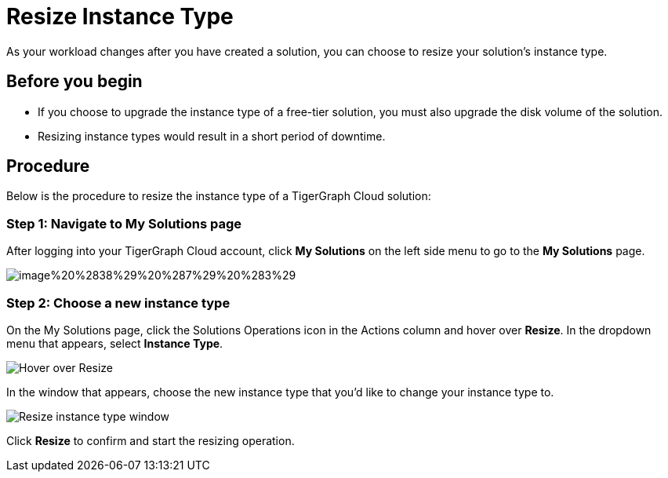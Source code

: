= Resize Instance Type

As your workload changes after you have created a solution, you can choose to resize your solution's instance type.

== Before you begin

* If you choose to upgrade the instance type of a free-tier solution, you must also upgrade the disk volume of the solution.
* Resizing instance types would result in a short period of downtime.

== Procedure

Below is the procedure to resize the instance type of a TigerGraph Cloud solution:

=== Step 1: Navigate to My Solutions page

After logging into your TigerGraph Cloud account, click *My Solutions* on the left side menu to go to the *My Solutions* page.

image::../../.gitbook/assets/image%20%2838%29%20%287%29%20%283%29.png[]

=== Step 2: Choose a new instance type

On the My Solutions page, click the Solutions Operations icon in the Actions column and hover over *Resize*. In the dropdown menu that appears, select *Instance Type*.

image::../../.gitbook/assets/screen-shot-2021-07-27-at-10.50.06-am.png[Hover over Resize ]

In the window that appears, choose the new instance type that you'd like to change your instance type to.

image::../../.gitbook/assets/screen-shot-2021-07-27-at-10.49.28-am.png[Resize instance type window]

Click *Resize* to confirm and start the resizing operation.
